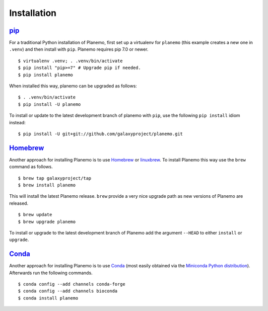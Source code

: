 ============
Installation
============

pip_
============

For a traditional Python installation of Planemo, first set up a virtualenv
for ``planemo`` (this example creates a new one in ``.venv``) and then
install with ``pip``. Planemo requires pip 7.0 or newer.

::

    $ virtualenv .venv; . .venv/bin/activate
    $ pip install "pip>=7" # Upgrade pip if needed.
    $ pip install planemo

When installed this way, planemo can be upgraded as follows:

::

    $ . .venv/bin/activate
    $ pip install -U planemo

To install or update to the latest development branch of planemo with ``pip``, 
use the  following ``pip install`` idiom instead:

::

    $ pip install -U git+git://github.com/galaxyproject/planemo.git


Homebrew_
============

Another approach for installing Planemo is to use Homebrew_ or
linuxbrew_. To install Planemo this way use the ``brew`` command as
follows.

::

    $ brew tap galaxyproject/tap
    $ brew install planemo

This will install the latest Planemo release. ``brew`` provide a very nice
upgrade path as new versions of Planemo are released.

::

    $ brew update
    $ brew upgrade planemo

To install or upgrade to the latest development branch of Planemo add
the argument ``--HEAD`` to either ``install`` or ``upgrade``.

Conda_
============

Another approach for installing Planemo is to use Conda_
(most easily obtained via the
`Miniconda Python distribution <http://conda.pydata.org/miniconda.html>`__).
Afterwards run the following commands.

::

    $ conda config --add channels conda-forge
    $ conda config --add channels bioconda
    $ conda install planemo

.. _pip: https://pip.pypa.io/
.. _Homebrew: http://brew.sh/
.. _linuxbrew: https://github.com/Homebrew/linuxbrew
.. _Conda: http://conda.pydata.org/docs/
